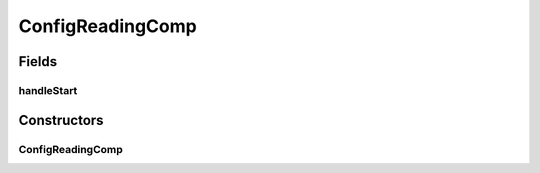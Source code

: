 .. java:import:: se.sics.kompics ComponentDefinition

.. java:import:: se.sics.kompics Handler

.. java:import:: se.sics.kompics Init

.. java:import:: se.sics.kompics Positive

.. java:import:: se.sics.kompics Start

.. java:import:: se.sics.kompics.network Network

.. java:import:: se.sics.kompics.timer Timer

ConfigReadingComp
=================

.. java:package:: se.sics.kompics.simulator.examples.config
   :noindex:

.. java:type:: public class ConfigReadingComp extends ComponentDefinition

   :author: Alex Ormenisan

Fields
------
handleStart
^^^^^^^^^^^

.. java:field::  Handler handleStart
   :outertype: ConfigReadingComp

Constructors
------------
ConfigReadingComp
^^^^^^^^^^^^^^^^^

.. java:constructor:: public ConfigReadingComp(ConfigReadingInit init)
   :outertype: ConfigReadingComp


